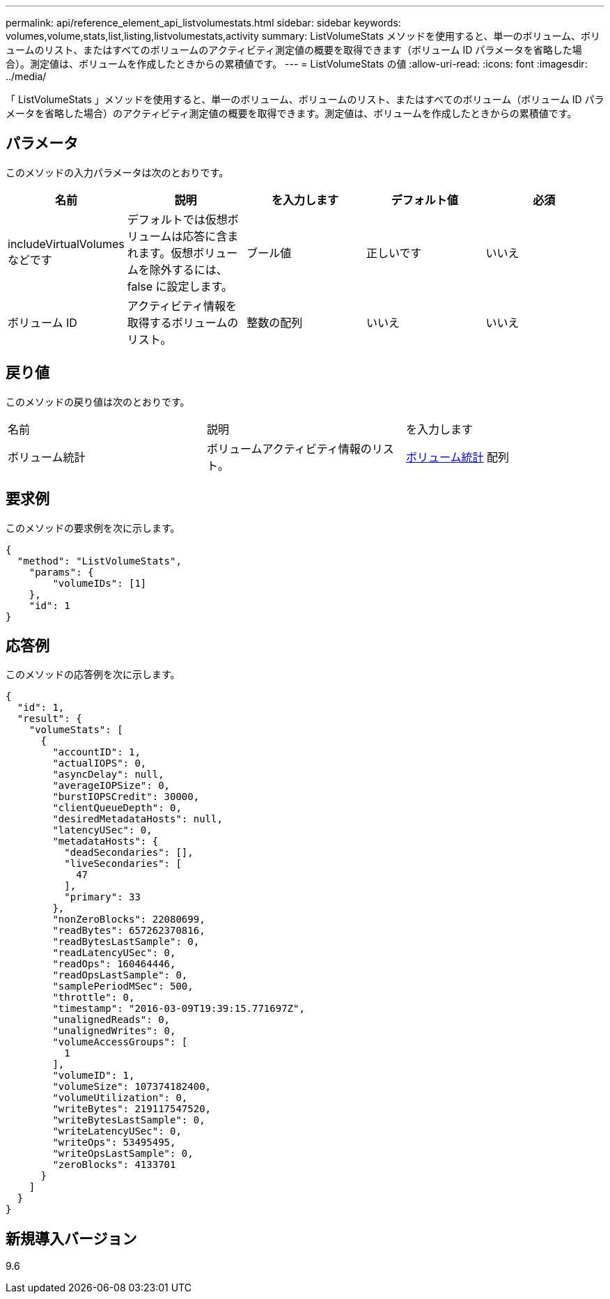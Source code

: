 ---
permalink: api/reference_element_api_listvolumestats.html 
sidebar: sidebar 
keywords: volumes,volume,stats,list,listing,listvolumestats,activity 
summary: ListVolumeStats メソッドを使用すると、単一のボリューム、ボリュームのリスト、またはすべてのボリュームのアクティビティ測定値の概要を取得できます（ボリューム ID パラメータを省略した場合）。測定値は、ボリュームを作成したときからの累積値です。 
---
= ListVolumeStats の値
:allow-uri-read: 
:icons: font
:imagesdir: ../media/


[role="lead"]
「 ListVolumeStats 」メソッドを使用すると、単一のボリューム、ボリュームのリスト、またはすべてのボリューム（ボリューム ID パラメータを省略した場合）のアクティビティ測定値の概要を取得できます。測定値は、ボリュームを作成したときからの累積値です。



== パラメータ

このメソッドの入力パラメータは次のとおりです。

|===
| 名前 | 説明 | を入力します | デフォルト値 | 必須 


 a| 
includeVirtualVolumes などです
 a| 
デフォルトでは仮想ボリュームは応答に含まれます。仮想ボリュームを除外するには、 false に設定します。
 a| 
ブール値
 a| 
正しいです
 a| 
いいえ



 a| 
ボリューム ID
 a| 
アクティビティ情報を取得するボリュームのリスト。
 a| 
整数の配列
 a| 
いいえ
 a| 
いいえ

|===


== 戻り値

このメソッドの戻り値は次のとおりです。

|===


| 名前 | 説明 | を入力します 


 a| 
ボリューム統計
 a| 
ボリュームアクティビティ情報のリスト。
 a| 
xref:reference_element_api_volumestats.adoc[ボリューム統計] 配列

|===


== 要求例

このメソッドの要求例を次に示します。

[listing]
----
{
  "method": "ListVolumeStats",
    "params": {
        "volumeIDs": [1]
    },
    "id": 1
}
----


== 応答例

このメソッドの応答例を次に示します。

[listing]
----
{
  "id": 1,
  "result": {
    "volumeStats": [
      {
        "accountID": 1,
        "actualIOPS": 0,
        "asyncDelay": null,
        "averageIOPSize": 0,
        "burstIOPSCredit": 30000,
        "clientQueueDepth": 0,
        "desiredMetadataHosts": null,
        "latencyUSec": 0,
        "metadataHosts": {
          "deadSecondaries": [],
          "liveSecondaries": [
            47
          ],
          "primary": 33
        },
        "nonZeroBlocks": 22080699,
        "readBytes": 657262370816,
        "readBytesLastSample": 0,
        "readLatencyUSec": 0,
        "readOps": 160464446,
        "readOpsLastSample": 0,
        "samplePeriodMSec": 500,
        "throttle": 0,
        "timestamp": "2016-03-09T19:39:15.771697Z",
        "unalignedReads": 0,
        "unalignedWrites": 0,
        "volumeAccessGroups": [
          1
        ],
        "volumeID": 1,
        "volumeSize": 107374182400,
        "volumeUtilization": 0,
        "writeBytes": 219117547520,
        "writeBytesLastSample": 0,
        "writeLatencyUSec": 0,
        "writeOps": 53495495,
        "writeOpsLastSample": 0,
        "zeroBlocks": 4133701
      }
    ]
  }
}
----


== 新規導入バージョン

9.6
